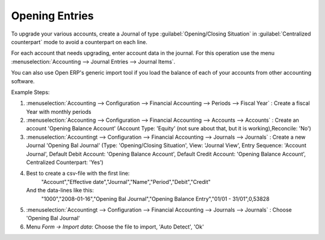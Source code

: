 
.. index::
   single: accounts; start of year

Opening Entries
===============

To upgrade your various accounts, create a Journal of type :guilabel:`Opening/Closing Situation` in :guilabel:`Centralized
counterpart` mode to avoid a counterpart on each line.

For each account that needs upgrading, enter account data in the journal. For this operation use the
menu :menuselection:`Accounting --> Journal Entries --> Journal Items`.

You can also use Open ERP's generic import tool if you load the balance of each of your accounts
from other accounting software.

Example Steps:

1. :menuselection:`Accounting --> Configuration --> Financial Accounting --> Periods --> Fiscal Year` : Create a fiscal Year with monthly periods

2. :menuselection:`Accounting --> Configuration --> Financial Accounting --> Accounts --> Accounts` : Create an account 'Opening Balance Account' (Account Type: 'Equity' (not sure about that, but it is working),Reconcile: 'No')

3. :menuselection:`Accountingt --> Configuration --> Financial Accounting --> Journals --> Journals` : Create a new Journal 'Opening Bal Journal' (Type: 'Opening/Closing Situation', View: 'Journal View', Entry Sequence: 'Account Journal', Default Debit Account: 'Opening Balance Account', Default Credit Account: 'Opening Balance Account', Centralized Counterpart: 'Yes')

4. Best to create a csv-file with the first line:
	"Account","Effective date","Journal","Name","Period","Debit","Credit"
   And the data-lines like this:
	"1000","2008-01-16","Opening Bal Journal","Opening Balance Entry","01/01 - 31/01",0,53828

5. :menuselection:`Accountingt --> Configuration --> Financial Accounting --> Journals --> Journals` : Choose 'Opening Bal Journal'

6. Menu `Form -> Import data`: Choose the file to import, 'Auto Detect', 'Ok'

